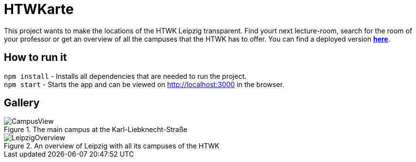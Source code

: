 = HTWKarte

This project wants to make the locations of the HTWK Leipzig transparent. Find yourt next lecture-room, search for the room of your professor or get an overview of all the campuses that the HTWK has to offer. You can find a deployed version **link:https://benediktbeigang.github.io/HTWKarte/[here]**.

== How to run it

`npm install` - Installs all dependencies that are needed to run the project. +
`npm start` - Starts the app and can be viewed on link:http://localhost:3000[http://localhost:3000] in the browser.

== Gallery

.The main campus at the Karl-Liebknecht-Straße
image::Documentation/img/CampusView.png[]
.An overview of Leipzig with all its campuses of the HTWK
image::Documentation/img/LeipzigOverview.png[]


